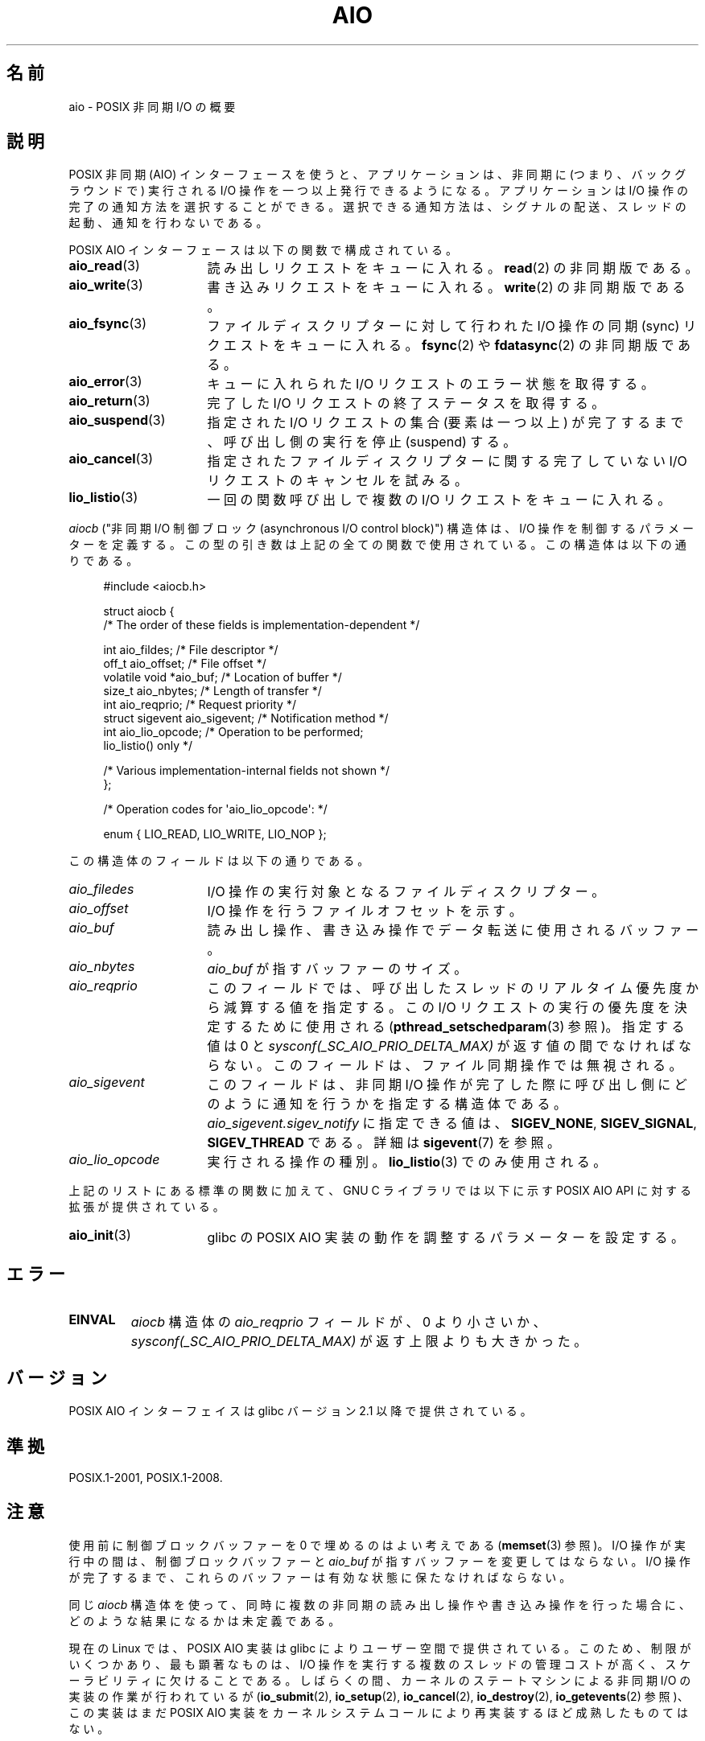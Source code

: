 .\" t
.\" Copyright (c) 2010 by Michael Kerrisk <mtk.manpages@gmail.com>
.\"
.\" %%%LICENSE_START(VERBATIM)
.\" Permission is granted to make and distribute verbatim copies of this
.\" manual provided the copyright notice and this permission notice are
.\" preserved on all copies.
.\"
.\" Permission is granted to copy and distribute modified versions of this
.\" manual under the conditions for verbatim copying, provided that the
.\" entire resulting derived work is distributed under the terms of a
.\" permission notice identical to this one.
.\"
.\" Since the Linux kernel and libraries are constantly changing, this
.\" manual page may be incorrect or out-of-date.  The author(s) assume no
.\" responsibility for errors or omissions, or for damages resulting from
.\" the use of the information contained herein.  The author(s) may not
.\" have taken the same level of care in the production of this manual,
.\" which is licensed free of charge, as they might when working
.\" professionally.
.\"
.\" Formatted or processed versions of this manual, if unaccompanied by
.\" the source, must acknowledge the copyright and authors of this work.
.\" %%%LICENSE_END
.\"
.\"*******************************************************************
.\"
.\" This file was generated with po4a. Translate the source file.
.\"
.\"*******************************************************************
.\"
.\" Japanese Version Copyright (c) 2012  Akihiro MOTOKI
.\"         all rights reserved.
.\" Translated 2012-05-02, Akihiro MOTOKI <amotoki@gmail.com>
.\"
.TH AIO 7 2014\-04\-06 Linux "Linux Programmer's Manual"
.SH 名前
aio \- POSIX 非同期 I/O の概要
.SH 説明
POSIX 非同期 (AIO) インターフェースを使うと、アプリケーションは、非同期
に (つまり、バックグラウンドで) 実行されるI/O 操作を一つ以上発行できる
ようになる。アプリケーションは I/O 操作の完了の通知方法を選択することが
できる。選択できる通知方法は、シグナルの配送、スレッドの起動、通知を行
わないである。

POSIX AIO インターフェースは以下の関数で構成されている。
.TP  16
\fBaio_read\fP(3)
読み出しリクエストをキューに入れる。
\fBread\fP(2) の非同期版である。
.TP 
\fBaio_write\fP(3)
書き込みリクエストをキューに入れる。
\fBwrite\fP(2) の非同期版である。
.TP 
\fBaio_fsync\fP(3)
ファイルディスクリプターに対して行われた I/O 操作の
同期 (sync) リクエストをキューに入れる。
\fBfsync\fP(2) や \fBfdatasync\fP(2) の非同期版である。
.TP 
\fBaio_error\fP(3)
キューに入れられた I/O リクエストのエラー状態を取得する。
.TP 
\fBaio_return\fP(3)
完了した I/O リクエストの終了ステータスを取得する。
.TP 
\fBaio_suspend\fP(3)
指定された I/O リクエストの集合 (要素は一つ以上) が完了するまで、
呼び出し側の実行を停止 (suspend) する。
.TP 
\fBaio_cancel\fP(3)
指定されたファイルディスクリプターに関する
完了していない I/O リクエストのキャンセルを試みる。
.TP 
\fBlio_listio\fP(3)
一回の関数呼び出しで複数の I/O リクエストをキューに入れる。
.PP
\fIaiocb\fP ("非同期 I/O 制御ブロック (asynchronous I/O control block)")
構造体は、I/O 操作を制御するパラメーターを定義する。この型の引き数は上記
の全ての関数で使用されている。この構造体は以下の通りである。
.PP
.in +4n
.nf
#include <aiocb.h>

struct aiocb {
    /* The order of these fields is implementation\-dependent */

    int             aio_fildes;     /* File descriptor */
    off_t           aio_offset;     /* File offset */
    volatile void  *aio_buf;        /* Location of buffer */
    size_t          aio_nbytes;     /* Length of transfer */
    int             aio_reqprio;    /* Request priority */
    struct sigevent aio_sigevent;   /* Notification method */
    int             aio_lio_opcode; /* Operation to be performed;
                                       lio_listio() only */

    /* Various implementation\-internal fields not shown */
};

/* Operation codes for \(aqaio_lio_opcode\(aq: */

enum { LIO_READ, LIO_WRITE, LIO_NOP };

.fi
.in
この構造体のフィールドは以下の通りである。
.TP  16
\fIaio_filedes\fP
I/O 操作の実行対象となるファイルディスクリプター。
.TP 
\fIaio_offset\fP
I/O 操作を行うファイルオフセットを示す。
.TP 
\fIaio_buf\fP
読み出し操作、書き込み操作でデータ転送に使用されるバッファー。
.TP 
\fIaio_nbytes\fP
\fIaio_buf\fP が指すバッファーのサイズ。
.TP 
\fIaio_reqprio\fP
このフィールドでは、呼び出したスレッドのリアルタイム優先度から
減算する値を指定する。この I/O リクエストの実行の優先度を
決定するために使用される (\fBpthread_setschedparam\fP(3) 参照)。
指定する値は 0 と \fIsysconf(_SC_AIO_PRIO_DELTA_MAX)\fP が返す値の間で
なければならない。このフィールドは、ファイル同期操作では無視される。
.TP 
\fIaio_sigevent\fP
このフィールドは、非同期 I/O 操作が完了した際に呼び出し側に
どのように通知を行うかを指定する構造体である。
\fIaio_sigevent.sigev_notify\fP に指定できる値は、
\fBSIGEV_NONE\fP, \fBSIGEV_SIGNAL\fP, \fBSIGEV_THREAD\fP である。
詳細は \fBsigevent\fP(7) を参照。
.TP 
\fIaio_lio_opcode\fP
実行される操作の種別。
\fBlio_listio\fP(3) でのみ使用される。
.PP
上記のリストにある標準の関数に加えて、GNU C ライブラリでは
以下に示す POSIX AIO API に対する拡張が提供されている。
.TP  16
\fBaio_init\fP(3)
glibc の POSIX AIO 実装の動作を調整するパラメーターを設定する。
.SH エラー
.TP 
\fBEINVAL\fP
\fIaiocb\fP 構造体の \fIaio_reqprio\fP フィールドが、0 より小さいか、
\fIsysconf(_SC_AIO_PRIO_DELTA_MAX)\fP が返す上限よりも大きかった。
.SH バージョン
POSIX AIO インターフェイスは glibc バージョン 2.1 以降で提供されている。
.SH 準拠
POSIX.1\-2001, POSIX.1\-2008.
.SH 注意
使用前に制御ブロックバッファーを 0 で埋めるのはよい考えである
(\fBmemset\fP(3) 参照)。I/O 操作が実行中の間は、制御ブロックバッファーと
\fIaio_buf\fP が指すバッファーを変更してはならない。I/O 操作が完了するまで、
これらのバッファーは有効な状態に保たなければならない。

同じ \fIaiocb\fP 構造体を使って、同時に複数の非同期の読み出し操作や
書き込み操作を行った場合に、どのような結果になるかは未定義である。

.\" http://lse.sourceforge.net/io/aio.html
.\" http://lse.sourceforge.net/io/aionotes.txt
.\" http://lwn.net/Articles/148755/
現在の Linux では、POSIX AIO 実装は glibc によりユーザー空間で提供
されている。このため、制限がいくつかあり、最も顕著なものは、I/O 操作を
実行する複数のスレッドの管理コストが高く、スケーラビリティに欠けること
である。しばらくの間、カーネルのステートマシンによる非同期 I/O の実装
の作業が行われているが (\fBio_submit\fP(2), \fBio_setup\fP(2),
\fBio_cancel\fP(2), \fBio_destroy\fP(2), \fBio_getevents\fP(2) 参照)、
この実装はまだ POSIX AIO 実装をカーネルシステムコールにより
再実装するほど成熟したものてはない。
.SH 例
下記のプログラムは、コマンドライン引き数で指定された名前のファイルを
それぞれオープンし、得られたファイルディスクリプターに対するリクエストを
\fBaio_read\fP(3) を使ってキューに入れる。その後、このプログラムはループに
入り、定期的に \fBaio_error\fP(3) を使ってまだ実行中の各 I/O 操作を監視す
る。各 I/O リクエストは、シグナルの配送による完了通知が行われるように設
定される。全ての I/O リクエストが完了した後、\fBaio_return\fP(3) を使って
それぞれのステータスを取得する。

\fBSIGQUIT\fP シグナル (control\-\e をタイプすると生成できる) を送ると、
このプログラムは \fBaio_cancel\fP(3) を使って
完了していない各リクエストにキャンセル要求を送る。

以下はこのプログラムを実行した際の出力例である。
この例では、標準入力に対して 2 つのリクエストを行い、
"abc" と "x" という 2 行の入力を行っている。

.in +4n
.nf
$ \fB./a.out /dev/stdin /dev/stdin\fP
opened /dev/stdin on descriptor 3
opened /dev/stdin on descriptor 4
aio_error():
    for request 0 (descriptor 3): In progress
    for request 1 (descriptor 4): In progress
\fBabc\fP
I/O completion signal received
aio_error():
    for request 0 (descriptor 3): I/O succeeded
    for request 1 (descriptor 4): In progress
aio_error():
    for request 1 (descriptor 4): In progress
\fBx\fP
I/O completion signal received
aio_error():
    for request 1 (descriptor 4): I/O succeeded
All I/O requests completed
aio_return():
    for request 0 (descriptor 3): 4
    for request 1 (descriptor 4): 2
.fi
.in
.SS プログラムのソース
\&
.nf
#include <stdlib.h>
#include <unistd.h>
#include <stdio.h>
#include <errno.h>
#include <aio.h>
#include <signal.h>

#define BUF_SIZE 20     /* Size of buffers for read operations */

#define errExit(msg) do { perror(msg); exit(EXIT_FAILURE); } while (0)

#define errMsg(msg)  do { perror(msg); } while (0)

struct ioRequest {      /* Application\-defined structure for tracking
                           I/O requests */
    int           reqNum;
    int           status;
    struct aiocb *aiocbp;
};

static volatile sig_atomic_t gotSIGQUIT = 0;
                        /* On delivery of SIGQUIT, we attempt to
                           cancel all outstanding I/O requests */

static void             /* Handler for SIGQUIT */
quitHandler(int sig)
{
    gotSIGQUIT = 1;
}

#define IO_SIGNAL SIGUSR1   /* Signal used to notify I/O completion */

static void                 /* Handler for I/O completion signal */
aioSigHandler(int sig, siginfo_t *si, void *ucontext)
{
    write(STDOUT_FILENO, "I/O completion signal received\en", 31);

    /* The corresponding ioRequest structure would be available as
           struct ioRequest *ioReq = si\->si_value.sival_ptr;
       and the file descriptor would then be available via
           ioReq\->aiocbp\->aio_fildes */
}

int
main(int argc, char *argv[])
{
    struct ioRequest *ioList;
    struct aiocb *aiocbList;
    struct sigaction sa;
    int s, j;
    int numReqs;        /* Total number of queued I/O requests */
    int openReqs;       /* Number of I/O requests still in progress */

    if (argc < 2) {
        fprintf(stderr, "Usage: %s <pathname> <pathname>...\en",
                argv[0]);
        exit(EXIT_FAILURE);
    }

    numReqs = argc \- 1;

    /* Allocate our arrays */

    ioList = calloc(numReqs, sizeof(struct ioRequest));
    if (ioList == NULL)
        errExit("calloc");

    aiocbList = calloc(numReqs, sizeof(struct aiocb));
    if (aiocbList == NULL)
        errExit("calloc");

    /* Establish handlers for SIGQUIT and the I/O completion signal */

    sa.sa_flags = SA_RESTART;
    sigemptyset(&sa.sa_mask);

    sa.sa_handler = quitHandler;
    if (sigaction(SIGQUIT, &sa, NULL) == \-1)
        errExit("sigaction");

    sa.sa_flags = SA_RESTART | SA_SIGINFO;
    sa.sa_sigaction = aioSigHandler;
    if (sigaction(IO_SIGNAL, &sa, NULL) == \-1)
        errExit("sigaction");

    /* Open each file specified on the command line, and queue
       a read request on the resulting file descriptor */

    for (j = 0; j < numReqs; j++) {
        ioList[j].reqNum = j;
        ioList[j].status = EINPROGRESS;
        ioList[j].aiocbp = &aiocbList[j];

        ioList[j].aiocbp\->aio_fildes = open(argv[j + 1], O_RDONLY);
        if (ioList[j].aiocbp\->aio_fildes == \-1)
            errExit("open");
        printf("opened %s on descriptor %d\en", argv[j + 1],
                ioList[j].aiocbp\->aio_fildes);

        ioList[j].aiocbp\->aio_buf = malloc(BUF_SIZE);
        if (ioList[j].aiocbp\->aio_buf == NULL)
            errExit("malloc");

        ioList[j].aiocbp\->aio_nbytes = BUF_SIZE;
        ioList[j].aiocbp\->aio_reqprio = 0;
        ioList[j].aiocbp\->aio_offset = 0;
        ioList[j].aiocbp\->aio_sigevent.sigev_notify = SIGEV_SIGNAL;
        ioList[j].aiocbp\->aio_sigevent.sigev_signo = IO_SIGNAL;
        ioList[j].aiocbp\->aio_sigevent.sigev_value.sival_ptr =
                                &ioList[j];

        s = aio_read(ioList[j].aiocbp);
        if (s == \-1)
            errExit("aio_read");
    }

    openReqs = numReqs;

    /* Loop, monitoring status of I/O requests */

    while (openReqs > 0) {
        sleep(3);       /* Delay between each monitoring step */

        if (gotSIGQUIT) {

            /* On receipt of SIGQUIT, attempt to cancel each of the
               outstanding I/O requests, and display status returned
               from the cancellation requests */

            printf("got SIGQUIT; canceling I/O requests: \en");

            for (j = 0; j < numReqs; j++) {
                if (ioList[j].status == EINPROGRESS) {
                    printf("    Request %d on descriptor %d:", j,
                            ioList[j].aiocbp\->aio_fildes);
                    s = aio_cancel(ioList[j].aiocbp\->aio_fildes,
                            ioList[j].aiocbp);
                    if (s == AIO_CANCELED)
                        printf("I/O canceled\en");
                    else if (s == AIO_NOTCANCELED)
                            printf("I/O not canceled\en");
                    else if (s == AIO_ALLDONE)
                        printf("I/O all done\en");
                    else
                        errMsg("aio_cancel");
                }
            }

            gotSIGQUIT = 0;
        }

        /* Check the status of each I/O request that is still
           in progress */

        printf("aio_error():\en");
        for (j = 0; j < numReqs; j++) {
            if (ioList[j].status == EINPROGRESS) {
                printf("    for request %d (descriptor %d): ",
                        j, ioList[j].aiocbp\->aio_fildes);
                ioList[j].status = aio_error(ioList[j].aiocbp);

                switch (ioList[j].status) {
                case 0:
                    printf("I/O succeeded\en");
                    break;
                case EINPROGRESS:
                    printf("In progress\en");
                    break;
                case ECANCELED:
                    printf("Canceled\en");
                    break;
                default:
                    errMsg("aio_error");
                    break;
                }

                if (ioList[j].status != EINPROGRESS)
                    openReqs\-\-;
            }
        }
    }

    printf("All I/O requests completed\en");

    /* Check status return of all I/O requests */

    printf("aio_return():\en");
    for (j = 0; j < numReqs; j++) {
        ssize_t s;

        s = aio_return(ioList[j].aiocbp);
        printf("    for request %d (descriptor %d): %zd\en",
                j, ioList[j].aiocbp\->aio_fildes, s);
    }

    exit(EXIT_SUCCESS);
}
.fi
.SH 関連項目
.ad l
.nh
\fBio_cancel\fP(2), \fBio_destroy\fP(2), \fBio_getevents\fP(2), \fBio_setup\fP(2),
\fBio_submit\fP(2), \fBaio_cancel\fP(3), \fBaio_error\fP(3), \fBaio_init\fP(3),
\fBaio_read\fP(3), \fBaio_return\fP(3), \fBaio_write\fP(3), \fBlio_listio\fP(3)

.UR http://www.squid\-cache.org\:/~adrian\:/Reprint\-Pulavarty\-OLS2003.pdf
.UE
.SH この文書について
この man ページは Linux \fIman\-pages\fP プロジェクトのリリース 3.79 の一部
である。プロジェクトの説明とバグ報告に関する情報は
http://www.kernel.org/doc/man\-pages/ に書かれている。

